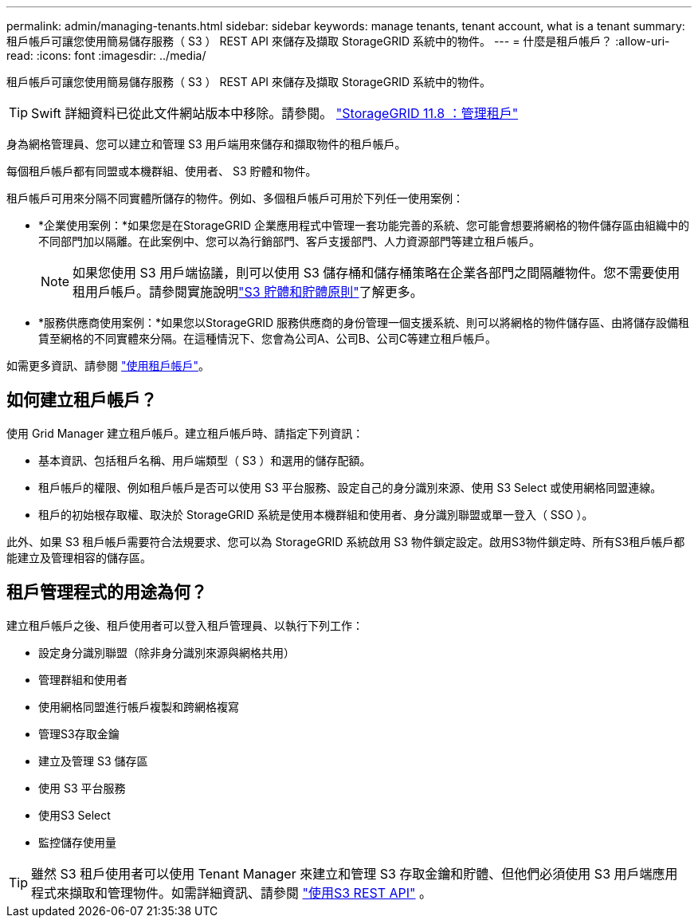 ---
permalink: admin/managing-tenants.html 
sidebar: sidebar 
keywords: manage tenants, tenant account, what is a tenant 
summary: 租戶帳戶可讓您使用簡易儲存服務（ S3 ） REST API 來儲存及擷取 StorageGRID 系統中的物件。 
---
= 什麼是租戶帳戶？
:allow-uri-read: 
:icons: font
:imagesdir: ../media/


[role="lead"]
租戶帳戶可讓您使用簡易儲存服務（ S3 ） REST API 來儲存及擷取 StorageGRID 系統中的物件。


TIP: Swift 詳細資料已從此文件網站版本中移除。請參閱。 https://docs.netapp.com/us-en/storagegrid-118/admin/managing-tenants.html["StorageGRID 11.8 ：管理租戶"^]

身為網格管理員、您可以建立和管理 S3 用戶端用來儲存和擷取物件的租戶帳戶。

每個租戶帳戶都有同盟或本機群組、使用者、 S3 貯體和物件。

租戶帳戶可用來分隔不同實體所儲存的物件。例如、多個租戶帳戶可用於下列任一使用案例：

* *企業使用案例：*如果您是在StorageGRID 企業應用程式中管理一套功能完善的系統、您可能會想要將網格的物件儲存區由組織中的不同部門加以隔離。在此案例中、您可以為行銷部門、客戶支援部門、人力資源部門等建立租戶帳戶。
+

NOTE: 如果您使用 S3 用戶端協議，則可以使用 S3 儲存桶和儲存桶策略在企業各部門之間隔離物件。您不需要使用租用戶帳戶。請參閱實施說明link:../s3/use-access-policies.html["S3 貯體和貯體原則"]了解更多。

* *服務供應商使用案例：*如果您以StorageGRID 服務供應商的身份管理一個支援系統、則可以將網格的物件儲存區、由將儲存設備租賃至網格的不同實體來分隔。在這種情況下、您會為公司A、公司B、公司C等建立租戶帳戶。


如需更多資訊、請參閱 link:../tenant/index.html["使用租戶帳戶"]。



== 如何建立租戶帳戶？

使用 Grid Manager 建立租戶帳戶。建立租戶帳戶時、請指定下列資訊：

* 基本資訊、包括租戶名稱、用戶端類型（ S3 ）和選用的儲存配額。
* 租戶帳戶的權限、例如租戶帳戶是否可以使用 S3 平台服務、設定自己的身分識別來源、使用 S3 Select 或使用網格同盟連線。
* 租戶的初始根存取權、取決於 StorageGRID 系統是使用本機群組和使用者、身分識別聯盟或單一登入（ SSO ）。


此外、如果 S3 租戶帳戶需要符合法規要求、您可以為 StorageGRID 系統啟用 S3 物件鎖定設定。啟用S3物件鎖定時、所有S3租戶帳戶都能建立及管理相容的儲存區。



== 租戶管理程式的用途為何？

建立租戶帳戶之後、租戶使用者可以登入租戶管理員、以執行下列工作：

* 設定身分識別聯盟（除非身分識別來源與網格共用）
* 管理群組和使用者
* 使用網格同盟進行帳戶複製和跨網格複寫
* 管理S3存取金鑰
* 建立及管理 S3 儲存區
* 使用 S3 平台服務
* 使用S3 Select
* 監控儲存使用量



TIP: 雖然 S3 租戶使用者可以使用 Tenant Manager 來建立和管理 S3 存取金鑰和貯體、但他們必須使用 S3 用戶端應用程式來擷取和管理物件。如需詳細資訊、請參閱 link:../s3/index.html["使用S3 REST API"] 。
